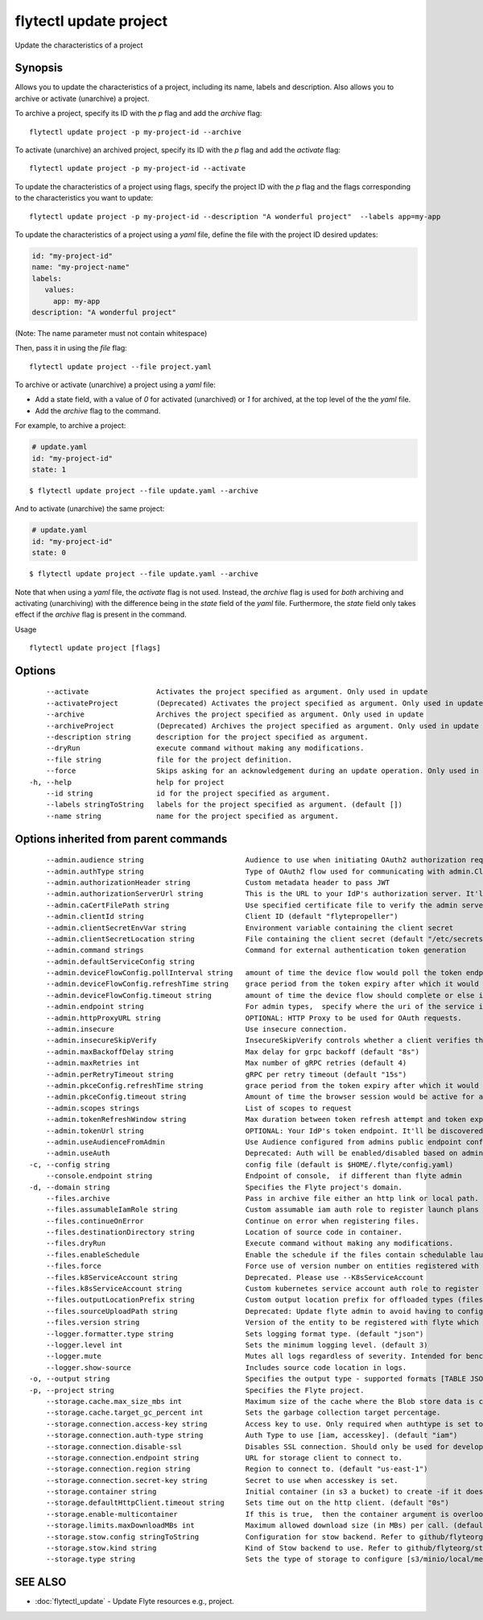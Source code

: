 .. _flytectl_update_project:

flytectl update project
-----------------------

Update the characteristics of a project

Synopsis
~~~~~~~~



Allows you to update the characteristics of a project, including its name, labels and description.
Also allows you to archive or activate (unarchive) a project.

To archive a project, specify its ID with the *p* flag and add the *archive* flag:

::

    flytectl update project -p my-project-id --archive

To activate (unarchive) an archived project, specify its ID with the *p* flag and add the *activate* flag:

::

	flytectl update project -p my-project-id --activate

To update the characteristics of a project using flags, specify the project ID with the *p* flag and the flags corresponding to the characteristics you want to update:

::

    flytectl update project -p my-project-id --description "A wonderful project"  --labels app=my-app

To update the characteristics of a project using a *yaml* file, define the file with the project ID desired updates:

.. code-block:: yaml

    id: "my-project-id"
    name: "my-project-name"
    labels:
       values:
         app: my-app
    description: "A wonderful project"


(Note: The name parameter must not contain whitespace)

Then, pass it in using the *file* flag:

::

    flytectl update project --file project.yaml

To archive or activate (unarchive) a project using a *yaml* file:

* Add a state field, with a value of *0* for activated (unarchived) or *1* for archived, at the top level of the the *yaml* file.

* Add the *archive* flag to the command.

For example, to archive a project:

.. code-block:: yaml

    # update.yaml
    id: "my-project-id"
    state: 1

::

    $ flytectl update project --file update.yaml --archive

And to activate (unarchive) the same project:

.. code-block:: yaml

    # update.yaml
    id: "my-project-id"
    state: 0

::

    $ flytectl update project --file update.yaml --archive

Note that when using a *yaml* file, the *activate* flag is not used.
Instead, the *archive* flag is used for *both* archiving and activating (unarchiving) with the difference being in the *state* field of the *yaml* file.
Furthermore, the *state* field only takes effect if the *archive* flag is present in the command.

Usage


::

  flytectl update project [flags]

Options
~~~~~~~

::

      --activate                Activates the project specified as argument. Only used in update
      --activateProject         (Deprecated) Activates the project specified as argument. Only used in update
      --archive                 Archives the project specified as argument. Only used in update
      --archiveProject          (Deprecated) Archives the project specified as argument. Only used in update
      --description string      description for the project specified as argument.
      --dryRun                  execute command without making any modifications.
      --file string             file for the project definition.
      --force                   Skips asking for an acknowledgement during an update operation. Only used in update
  -h, --help                    help for project
      --id string               id for the project specified as argument.
      --labels stringToString   labels for the project specified as argument. (default [])
      --name string             name for the project specified as argument.

Options inherited from parent commands
~~~~~~~~~~~~~~~~~~~~~~~~~~~~~~~~~~~~~~

::

      --admin.audience string                        Audience to use when initiating OAuth2 authorization requests.
      --admin.authType string                        Type of OAuth2 flow used for communicating with admin.ClientSecret, Pkce, ExternalCommand are valid values (default "ClientSecret")
      --admin.authorizationHeader string             Custom metadata header to pass JWT
      --admin.authorizationServerUrl string          This is the URL to your IdP's authorization server. It'll default to Endpoint
      --admin.caCertFilePath string                  Use specified certificate file to verify the admin server peer.
      --admin.clientId string                        Client ID (default "flytepropeller")
      --admin.clientSecretEnvVar string              Environment variable containing the client secret
      --admin.clientSecretLocation string            File containing the client secret (default "/etc/secrets/client_secret")
      --admin.command strings                        Command for external authentication token generation
      --admin.defaultServiceConfig string            
      --admin.deviceFlowConfig.pollInterval string   amount of time the device flow would poll the token endpoint if auth server doesn't return a polling interval. Okta and google IDP do return an interval' (default "5s")
      --admin.deviceFlowConfig.refreshTime string    grace period from the token expiry after which it would refresh the token. (default "5m0s")
      --admin.deviceFlowConfig.timeout string        amount of time the device flow should complete or else it will be cancelled. (default "10m0s")
      --admin.endpoint string                        For admin types,  specify where the uri of the service is located.
      --admin.httpProxyURL string                    OPTIONAL: HTTP Proxy to be used for OAuth requests.
      --admin.insecure                               Use insecure connection.
      --admin.insecureSkipVerify                     InsecureSkipVerify controls whether a client verifies the server's certificate chain and host name. Caution : shouldn't be use for production usecases'
      --admin.maxBackoffDelay string                 Max delay for grpc backoff (default "8s")
      --admin.maxRetries int                         Max number of gRPC retries (default 4)
      --admin.perRetryTimeout string                 gRPC per retry timeout (default "15s")
      --admin.pkceConfig.refreshTime string          grace period from the token expiry after which it would refresh the token. (default "5m0s")
      --admin.pkceConfig.timeout string              Amount of time the browser session would be active for authentication from client app. (default "2m0s")
      --admin.scopes strings                         List of scopes to request
      --admin.tokenRefreshWindow string              Max duration between token refresh attempt and token expiry. (default "0s")
      --admin.tokenUrl string                        OPTIONAL: Your IdP's token endpoint. It'll be discovered from flyte admin's OAuth Metadata endpoint if not provided.
      --admin.useAudienceFromAdmin                   Use Audience configured from admins public endpoint config.
      --admin.useAuth                                Deprecated: Auth will be enabled/disabled based on admin's dynamically discovered information.
  -c, --config string                                config file (default is $HOME/.flyte/config.yaml)
      --console.endpoint string                      Endpoint of console,  if different than flyte admin
  -d, --domain string                                Specifies the Flyte project's domain.
      --files.archive                                Pass in archive file either an http link or local path.
      --files.assumableIamRole string                Custom assumable iam auth role to register launch plans with.
      --files.continueOnError                        Continue on error when registering files.
      --files.destinationDirectory string            Location of source code in container.
      --files.dryRun                                 Execute command without making any modifications.
      --files.enableSchedule                         Enable the schedule if the files contain schedulable launchplan.
      --files.force                                  Force use of version number on entities registered with flyte.
      --files.k8ServiceAccount string                Deprecated. Please use --K8sServiceAccount
      --files.k8sServiceAccount string               Custom kubernetes service account auth role to register launch plans with.
      --files.outputLocationPrefix string            Custom output location prefix for offloaded types (files/schemas).
      --files.sourceUploadPath string                Deprecated: Update flyte admin to avoid having to configure storage access from flytectl.
      --files.version string                         Version of the entity to be registered with flyte which are un-versioned after serialization.
      --logger.formatter.type string                 Sets logging format type. (default "json")
      --logger.level int                             Sets the minimum logging level. (default 3)
      --logger.mute                                  Mutes all logs regardless of severity. Intended for benchmarks/tests only.
      --logger.show-source                           Includes source code location in logs.
  -o, --output string                                Specifies the output type - supported formats [TABLE JSON YAML DOT DOTURL]. NOTE: dot, doturl are only supported for Workflow (default "TABLE")
  -p, --project string                               Specifies the Flyte project.
      --storage.cache.max_size_mbs int               Maximum size of the cache where the Blob store data is cached in-memory. If not specified or set to 0,  cache is not used
      --storage.cache.target_gc_percent int          Sets the garbage collection target percentage.
      --storage.connection.access-key string         Access key to use. Only required when authtype is set to accesskey.
      --storage.connection.auth-type string          Auth Type to use [iam, accesskey]. (default "iam")
      --storage.connection.disable-ssl               Disables SSL connection. Should only be used for development.
      --storage.connection.endpoint string           URL for storage client to connect to.
      --storage.connection.region string             Region to connect to. (default "us-east-1")
      --storage.connection.secret-key string         Secret to use when accesskey is set.
      --storage.container string                     Initial container (in s3 a bucket) to create -if it doesn't exist-.'
      --storage.defaultHttpClient.timeout string     Sets time out on the http client. (default "0s")
      --storage.enable-multicontainer                If this is true,  then the container argument is overlooked and redundant. This config will automatically open new connections to new containers/buckets as they are encountered
      --storage.limits.maxDownloadMBs int            Maximum allowed download size (in MBs) per call. (default 2)
      --storage.stow.config stringToString           Configuration for stow backend. Refer to github/flyteorg/stow (default [])
      --storage.stow.kind string                     Kind of Stow backend to use. Refer to github/flyteorg/stow
      --storage.type string                          Sets the type of storage to configure [s3/minio/local/mem/stow]. (default "s3")

SEE ALSO
~~~~~~~~

* :doc:`flytectl_update` 	 - Update Flyte resources e.g., project.

